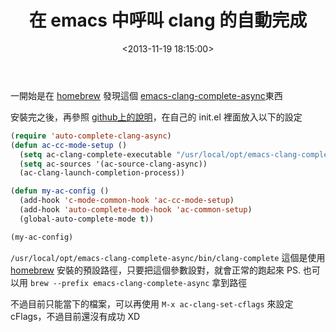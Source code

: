 #+hugo_base_dir: ../
#+seq_todo: TODO DRAFT DONE
#+property: header-args :eval no

#+TITLE: 在 emacs 中呼叫 clang 的自動完成
#+DATE: <2013-11-19 18:15:00>
#+PROPERTY: SLUG emacs-uses-automatic-completion-of-clang
#+hugo_tags: emacs clang Homebrew

一開始是在 [[http://brew.sh/][homebrew]] 發現這個 [[https://github.com/Golevka/emacs-clang-complete-async][emacs-clang-complete-async]]東西

安裝完之後，再參照 [[https://github.com/Golevka/emacs-clang-complete-async/blob/master/README.org][github上的說明]]，在自己的 init.el 裡面放入以下的設定

#+BEGIN_SRC cl
    (require 'auto-complete-clang-async)
    (defun ac-cc-mode-setup ()
      (setq ac-clang-complete-executable "/usr/local/opt/emacs-clang-complete-async/bin/clang-complete")
      (setq ac-sources '(ac-source-clang-async))
      (ac-clang-launch-completion-process))

    (defun my-ac-config ()
      (add-hook 'c-mode-common-hook 'ac-cc-mode-setup)
      (add-hook 'auto-complete-mode-hook 'ac-common-setup)
      (global-auto-complete-mode t))

    (my-ac-config)
#+END_SRC

=/usr/local/opt/emacs-clang-complete-async/bin/clang-complete= 這個是使用 [[http://brew.sh/][homebrew]] 安裝的預設路徑，只要把這個參數設對，就會正常的跑起來
PS. 也可以用 =brew --prefix emacs-clang-complete-async= 拿到路徑

不過目前只能當下的檔案，可以再使用 =M-x ac-clang-set-cflags= 來設定 cFlags，不過目前還沒有成功 XD
